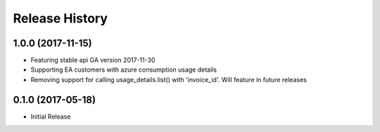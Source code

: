 .. :changelog:

Release History
===============
1.0.0 (2017-11-15)
++++++++++++
- Featuring stable api GA version 2017-11-30
- Supporting EA customers with azure consumption usage details
- Removing support for calling usage_details.list() with 'invoice_id'. Will feature in future releases

0.1.0 (2017-05-18)
++++++++++++++++++

* Initial Release
